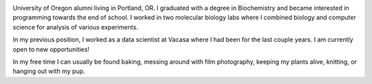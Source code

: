 .. title: About Me
.. slug: about
.. date: 2018-07-03 10:42:07 UTC-07:00
.. tags: 
.. category: 
.. link: 
.. description: 
.. type: text

.. image:: /images/me.jpg
    :align: center
    :width: 40%

University of Oregon alumni living in Portland, OR. I graduated with a degree in Biochemistry and became interested in programming towards the end of school.
I worked in two molecular biology labs where I combined biology and computer science for analysis of various experiments. 

In my previous position, I worked as a data scientist at Vacasa where I had been for the last couple years. I am currently
open to new opportunities!

In my free time I can usually be found baking, messing around with film photography, keeping my plants alive, knitting, or hanging out with my pup.